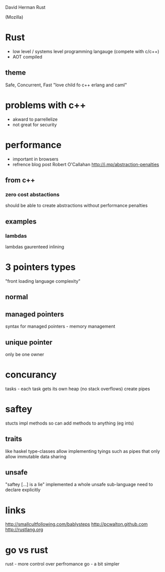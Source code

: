 David Herman
Rust

(Mozilla)

* Rust
  - low level / systems level programming langauge (compete with c/c++)
  - AOT compiled
** theme
   Safe, Concurrent, Fast
   "love child fo c++ erlang and caml"
     
* problems with c++
  - akward to parrellelize
  - not great for security

* performance
  - important in browsers
  - refrence blog post Robert O'Callahan http://j.mp/abstraction-penalties
** from c++
*** zero cost abstactions
    should be able to create abstractions without performance penalties
** examples
*** lambdas
    lambdas gaurenteed inlining 

* 3 pointers types
  "front loading language complexity"
** normal
** managed pointers
  syntax for managed pointers - memory management
** unique pointer
   only be one owner

* concurancy
  tasks - each task gets its own heap (no stack overflows)
  create pipes
  
* saftey
  stucts
  impl methods
  so can add methods to anything (eg ints)
** traits
   like haskel type-classes
   allow implementing tyings such as pipes that only allow immutable data sharing

** unsafe
   "saftey [...] is a lie"
   implemented a whole unsafe sub-language
   need to declare explicitly 

* links
  http://smallcultfollowing.com/bablysteps
  http://pcwalton.github.com
  http://rustlang.org

* go vs rust
  rust - more control over perfromance
  go - a bit simpler
